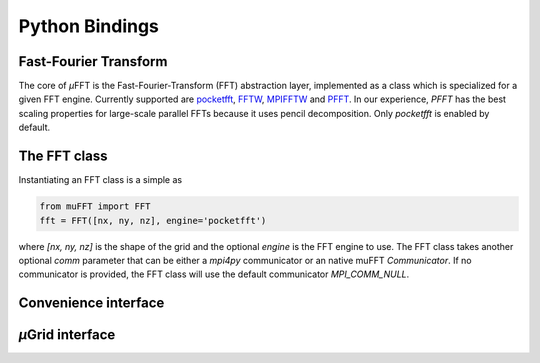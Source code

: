 Python Bindings
###############

Fast-Fourier Transform
**********************

The core of *µ*\FFT is the Fast-Fourier-Transform (FFT) abstraction layer,
implemented as a class which is specialized for a given FFT engine. Currently
supported are
`pocketfft <https://github.com/mreineck/pocketfft>`_,
`FFTW <https://www.fftw.org>`_,
`MPIFFTW <https://www.fftw.org/fftw3_doc/FFTW-MPI-Installation.html>`_
and
`PFFT <https://github.com/mpip/pfft>`_.
In our experience, *PFFT* has the best scaling properties for large-scale parallel
FFTs because it uses pencil decomposition. Only *pocketfft* is enabled by default.

The FFT class
*************

Instantiating an FFT class is a simple as

.. code-block:: python

    from muFFT import FFT
    fft = FFT([nx, ny, nz], engine='pocketfft')

where `[nx, ny, nz]` is the shape of the grid and the optional `engine` is the FFT
engine to use. The FFT class takes another optional `comm` parameter that can be
either a `mpi4py` communicator or an native muFFT `Communicator`. If no communicator
is provided, the FFT class will use the default communicator `MPI_COMM_NULL`.

Convenience interface
*********************

*µ*\Grid interface
******************

